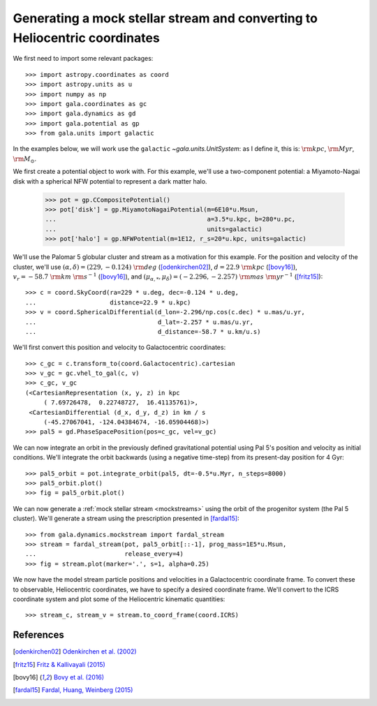 .. _integrate_potential_example:

===========================================================================
Generating a mock stellar stream and converting to Heliocentric coordinates
===========================================================================

We first need to import some relevant packages::

   >>> import astropy.coordinates as coord
   >>> import astropy.units as u
   >>> import numpy as np
   >>> import gala.coordinates as gc
   >>> import gala.dynamics as gd
   >>> import gala.potential as gp
   >>> from gala.units import galactic

In the examples below, we will work use the ``galactic``
`~gala.units.UnitSystem`: as I define it, this is: :math:`{\rm kpc}`,
:math:`{\rm Myr}`, :math:`{\rm M}_\odot`.

We first create a potential object to work with. For this example, we'll
use a two-component potential: a Miyamoto-Nagai disk with a spherical NFW
potential to represent a dark matter halo.

   >>> pot = gp.CCompositePotential()
   >>> pot['disk'] = gp.MiyamotoNagaiPotential(m=6E10*u.Msun,
   ...                                         a=3.5*u.kpc, b=280*u.pc,
   ...                                         units=galactic)
   >>> pot['halo'] = gp.NFWPotential(m=1E12, r_s=20*u.kpc, units=galactic)

We'll use the Palomar 5 globular cluster and stream as a motivation for this
example. For the position and velocity of the cluster, we'll use
:math:`(\alpha, \delta) = (229, −0.124)~{\rm deg}` ([odenkirchen02]_),
:math:`d = 22.9~{\rm kpc}` ([bovy16]_),
:math:`v_r = -58.7~{\rm km}~{\rm s}^{-1}` ([bovy16]_), and
:math:`(\mu_{\alpha,*}, \mu_\delta) = (-2.296,-2.257)~{\rm mas}~{\rm yr}^{-1}`
([fritz15]_)::

   >>> c = coord.SkyCoord(ra=229 * u.deg, dec=-0.124 * u.deg,
   ...                    distance=22.9 * u.kpc)
   >>> v = coord.SphericalDifferential(d_lon=-2.296/np.cos(c.dec) * u.mas/u.yr,
   ...                                 d_lat=-2.257 * u.mas/u.yr,
   ...                                 d_distance=-58.7 * u.km/u.s)

We'll first convert this position and velocity to Galactocentric coordinates::

   >>> c_gc = c.transform_to(coord.Galactocentric).cartesian
   >>> v_gc = gc.vhel_to_gal(c, v)
   >>> c_gc, v_gc
   (<CartesianRepresentation (x, y, z) in kpc
        ( 7.69726478,  0.22748727,  16.41135761)>,
    <CartesianDifferential (d_x, d_y, d_z) in km / s
        (-45.27067041, -124.04384674, -16.05904468)>)
   >>> pal5 = gd.PhaseSpacePosition(pos=c_gc, vel=v_gc)

We can now integrate an orbit in the previously defined gravitational potential
using Pal 5's position and velocity as initial conditions. We'll integrate the
orbit backwards (using a negative time-step) from its present-day position for 4
Gyr::

   >>> pal5_orbit = pot.integrate_orbit(pal5, dt=-0.5*u.Myr, n_steps=8000)
   >>> pal5_orbit.plot()
   >>> fig = pal5_orbit.plot()

.. plot::
   :align: center
   :context: close-figs

   import astropy.coordinates as coord
   import astropy.units as u
   import numpy as np
   import gala.coordinates as gc
   import gala.dynamics as gd
   import gala.potential as gp
   from gala.units import galactic

   pot = gp.CCompositePotential()
   pot['disk'] = gp.MiyamotoNagaiPotential(m=6E10*u.Msun,
                                           a=3.5*u.kpc, b=280*u.pc,
                                           units=galactic)
   pot['halo'] = gp.NFWPotential(m=1E12, r_s=20*u.kpc, units=galactic)

   c = coord.SkyCoord(ra=229 * u.deg, dec=-0.124 * u.deg,
                      distance=22.9 * u.kpc)
   v = coord.SphericalDifferential(d_lon=-2.296/np.cos(c.dec) * u.mas/u.yr,
                                   d_lat=-2.257 * u.mas/u.yr,
                                   d_distance=-58.7 * u.km/u.s)

   c_gc = c.transform_to(coord.Galactocentric).cartesian
   v_gc = gc.vhel_to_gal(c, v)

   pal5 = gd.PhaseSpacePosition(pos=c_gc, vel=v_gc)
   pal5_orbit = pot.integrate_orbit(pal5, dt=-0.5*u.Myr, n_steps=8000)
   fig = pal5_orbit.plot()

We can now generate a :ref:`mock stellar stream <mockstreams>` using the orbit
of the progenitor system (the Pal 5 cluster). We'll generate a stream using the
prescription presented in [fardal15]_::

   >>> from gala.dynamics.mockstream import fardal_stream
   >>> stream = fardal_stream(pot, pal5_orbit[::-1], prog_mass=1E5*u.Msun,
   ...                        release_every=4)
   >>> fig = stream.plot(marker='.', s=1, alpha=0.25)

.. plot::
   :align: center
   :context: close-figs

   from gala.dynamics.mockstream import fardal_stream
   stream = fardal_stream(pot, pal5_orbit[::-1], prog_mass=5E4*u.Msun,
                          release_every=4)
   fig = stream.plot(marker='.', s=1, alpha=0.25)

We now have the model stream particle positions and velocities in a
Galactocentric coordinate frame. To convert these to observable, Heliocentric
coordinates, we have to specify a desired coordinate frame. We'll convert to the
ICRS coordinate system and plot some of the Heliocentric kinematic quantities::

   >>> stream_c, stream_v = stream.to_coord_frame(coord.ICRS)

.. plot::
   :align: center
   :context: close-figs

   style = dict(marker='.', s=1, alpha=0.5)

   fig, axes = plt.subplots(1, 2, figsize=(10,5), sharex=True)

   axes[0].scatter(stream_c.ra.degree,
                   stream_c.dec.degree, **style)
   axes[0].set_xlim(250, 220)
   axes[0].set_ylim(-15, 15)

   axes[1].scatter(stream_c.ra.degree,
                   stream_v.d_distance.to(u.km/u.s), **style)
   axes[1].set_xlim(250, 220)
   axes[1].set_ylim(-100, 0)

   axes[0].set_xlabel(r'$\alpha\,[{\rm deg}]$')
   axes[1].set_xlabel(r'$\alpha\,[{\rm deg}]$')
   axes[0].set_ylabel(r'$\delta\,[{\rm deg}]$')
   axes[1].set_ylabel(r'$v_r\,[{\rm km}\,{\rm s}^{-1}]$')

   fig.tight_layout()

References
==========

.. [odenkirchen02] `Odenkirchen et al. (2002) <https://arxiv.org/abs/astro-ph/0206276>`_
.. [fritz15] `Fritz & Kallivayali (2015) <https://arxiv.org/abs/1508.06647>`_
.. [bovy16] `Bovy et al. (2016) <https://arxiv.org/abs/1609.01298>`_
.. [fardal15] `Fardal, Huang, Weinberg (2015) <http://arxiv.org/abs/1410.1861>`_
